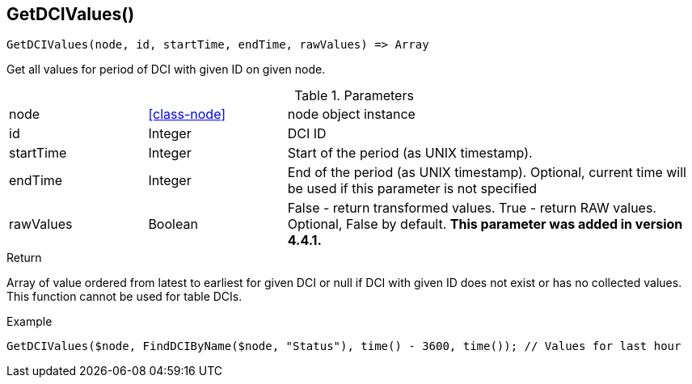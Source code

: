[.nxsl-function]
[[func-getdcivalues]]
== GetDCIValues()

[source,c]
----
GetDCIValues(node, id, startTime, endTime, rawValues) => Array
----

Get all values for period of DCI with given ID on given node.

.Parameters
[cols="1,1,3" grid="none", frame="none"]
|===
|node|<<class-node>>|node object instance 
|id|Integer|DCI ID
|startTime|Integer|Start of the period (as UNIX timestamp).
|endTime|Integer|End of the period (as UNIX timestamp). Optional, current time will be used if this parameter is not specified
|rawValues|Boolean|False - return transformed values. True - return RAW values. Optional, False by default. *This parameter was added in version 4.4.1.* 
|===

.Return
Array of value ordered from latest to earliest for given DCI or null if DCI with given ID does not exist or has no collected values. This function cannot be used for table DCIs.

.Example
[.source]
....
GetDCIValues($node, FindDCIByName($node, "Status"), time() - 3600, time()); // Values for last hour
....
